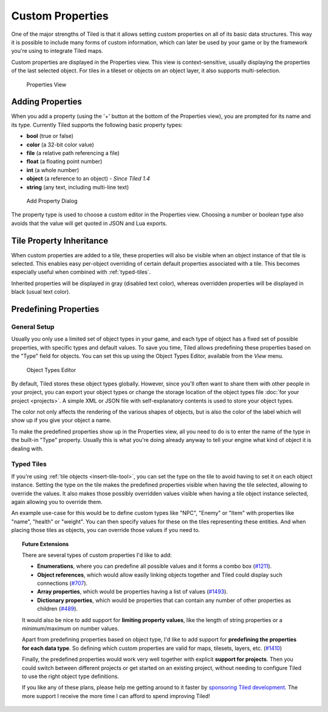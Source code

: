 Custom Properties
=================

One of the major strengths of Tiled is that it allows setting custom
properties on all of its basic data structures. This way it is possible
to include many forms of custom information, which can later be used by
your game or by the framework you're using to integrate Tiled maps.

Custom properties are displayed in the Properties view. This view is
context-sensitive, usually displaying the properties of the last
selected object. For tiles in a tileset or objects on an object layer,
it also supports multi-selection.

.. figure:: images/properties/properties-dock.png
   :alt: Properties View

   Properties View

Adding Properties
-----------------

When you add a property (using the '+' button at the bottom of the
Properties view), you are prompted for its name and its type. Currently
Tiled supports the following basic property types:

-  **bool** (true or false)
-  **color** (a 32-bit color value)
-  **file** (a relative path referencing a file)
-  **float** (a floating point number)
-  **int** (a whole number)
-  **object** (a reference to an object) - *Since Tiled 1.4*
-  **string** (any text, including multi-line text)

.. figure:: images/properties/add-property.png
   :alt: Add Property Dialog
   :scale: 66

   Add Property Dialog

The property type is used to choose a custom editor in the Properties
view. Choosing a number or boolean type also avoids that the value will
get quoted in JSON and Lua exports.

.. raw:: html

   <div class="new new-prev">Since Tiled 1.0</div>

.. _tile-property-inheritance:

Tile Property Inheritance
-------------------------

When custom properties are added to a tile, these properties will also
be visible when an object instance of that tile is selected. This
enables easy per-object overriding of certain default properties
associated with a tile. This becomes especially useful when combined
with :ref:`typed-tiles`.

Inherited properties will be displayed in gray (disabled text color),
whereas overridden properties will be displayed in black (usual text
color).

.. _predefining-properties:

Predefining Properties
----------------------

General Setup
~~~~~~~~~~~~~

Usually you only use a limited set of object types in your game, and
each type of object has a fixed set of possible properties, with
specific types and default values. To save you time, Tiled allows
predefining these properties based on the "Type" field for objects. You
can set this up using the Object Types Editor, available from the *View*
menu.

.. figure:: images/properties/object-types-editor.png
   :alt: Object Types Editor
   :scale: 66

   Object Types Editor

By default, Tiled stores these object types globally. However, since you'll
often want to share them with other people in your project, you can export
your object types or change the storage location of the object types file
:doc:`for your project <projects>`. A simple XML or JSON file with
self-explanatory contents is used to store your object types.

The color not only affects the rendering of the various shapes of
objects, but is also the color of the label which will show up if you
give your object a name.

To make the predefined properties show up in the Properties view, all
you need to do is to enter the name of the type in the built-in "Type"
property. Usually this is what you're doing already anyway to tell your
engine what kind of object it is dealing with.

.. raw:: html

   <div class="new new-prev">Since Tiled 1.0</div>

.. _typed-tiles:

Typed Tiles
~~~~~~~~~~~

If you're using :ref:`tile objects <insert-tile-tool>`, you can set the
type on the tile to avoid having to set it on each object instance.
Setting the type on the tile makes the predefined properties visible
when having the tile selected, allowing to override the values. It also
makes those possibly overridden values visible when having a tile object
instance selected, again allowing you to override them.

An example use-case for this would be to define custom types like "NPC",
"Enemy" or "Item" with properties like "name", "health" or "weight". You
can then specify values for these on the tiles representing these
entities. And when placing those tiles as objects, you can override
those values if you need to.

.. topic:: Future Extensions
   :class: future

   There are several types of custom properties I'd like to add:

   -  **Enumerations**, where you can predefine all possible values and it
      forms a combo box
      (`#1211 <https://github.com/bjorn/tiled/issues/1211>`__).
   -  **Object references**, which would allow easily linking objects
      together and Tiled could display such connections
      (`#707 <https://github.com/bjorn/tiled/issues/707>`__).
   -  **Array properties**, which would be properties having a list of
      values (`#1493 <https://github.com/bjorn/tiled/issues/1493>`__).
   -  **Dictionary properties**, which would be properties that can contain
      any number of other properties as children
      (`#489 <https://github.com/bjorn/tiled/issues/489>`__).

   It would also be nice to add support for **limiting property values**,
   like the length of string properties or a minimum/maximum on number
   values.

   Apart from predefining properties based on object type, I'd like to add
   support for **predefining the properties for each data type**. So
   defining which custom properties are valid for maps, tilesets, layers,
   etc. (`#1410 <https://github.com/bjorn/tiled/issues/1410>`__)

   Finally, the predefined properties would work very well together with
   explicit **support for projects**. Then you could switch between
   different projects or get started on an existing project, without
   needing to configure Tiled to use the right object type definitions.

   If you like any of these plans, please help me getting around to it
   faster by `sponsoring Tiled development <https://www.mapeditor.org/donate>`__. The
   more support I receive the more time I can afford to spend improving
   Tiled!
